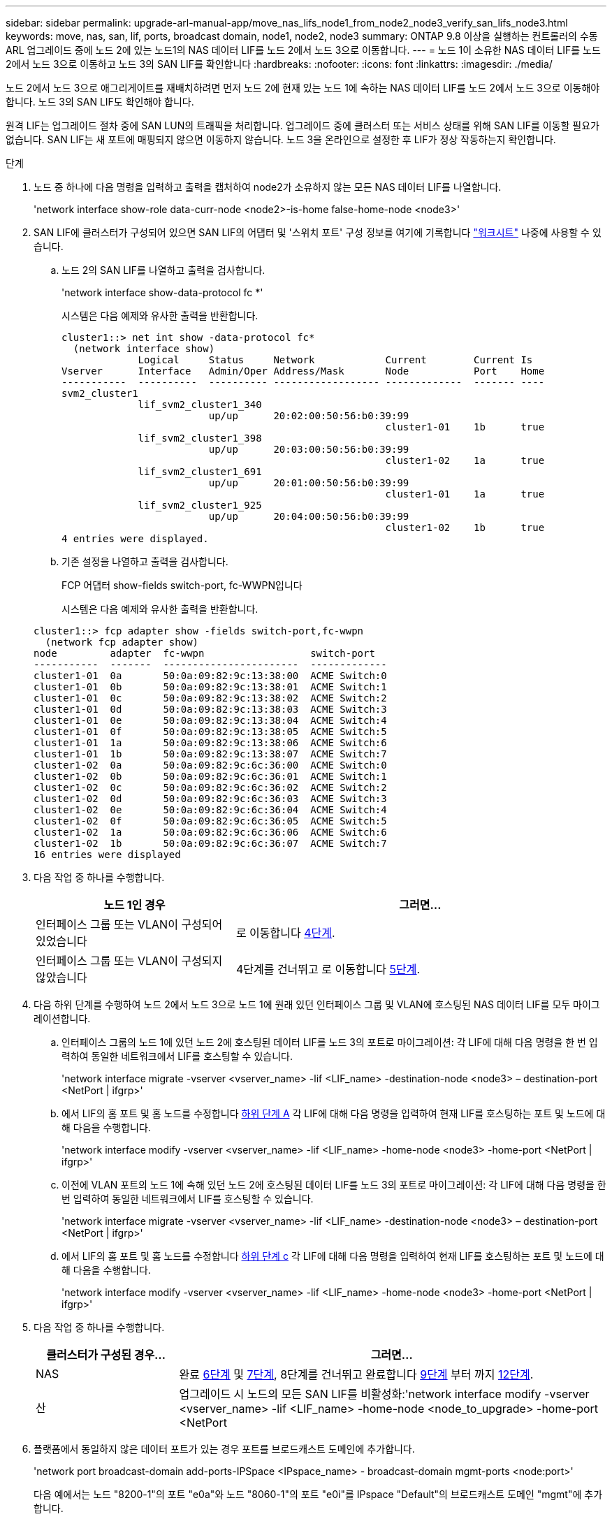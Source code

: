---
sidebar: sidebar 
permalink: upgrade-arl-manual-app/move_nas_lifs_node1_from_node2_node3_verify_san_lifs_node3.html 
keywords: move, nas, san, lif, ports, broadcast domain, node1, node2, node3 
summary: ONTAP 9.8 이상을 실행하는 컨트롤러의 수동 ARL 업그레이드 중에 노드 2에 있는 노드1의 NAS 데이터 LIF를 노드 2에서 노드 3으로 이동합니다. 
---
= 노드 1이 소유한 NAS 데이터 LIF를 노드 2에서 노드 3으로 이동하고 노드 3의 SAN LIF를 확인합니다
:hardbreaks:
:nofooter: 
:icons: font
:linkattrs: 
:imagesdir: ./media/


[role="lead"]
노드 2에서 노드 3으로 애그리게이트를 재배치하려면 먼저 노드 2에 현재 있는 노드 1에 속하는 NAS 데이터 LIF를 노드 2에서 노드 3으로 이동해야 합니다. 노드 3의 SAN LIF도 확인해야 합니다.

원격 LIF는 업그레이드 절차 중에 SAN LUN의 트래픽을 처리합니다. 업그레이드 중에 클러스터 또는 서비스 상태를 위해 SAN LIF를 이동할 필요가 없습니다. SAN LIF는 새 포트에 매핑되지 않으면 이동하지 않습니다. 노드 3을 온라인으로 설정한 후 LIF가 정상 작동하는지 확인합니다.

.단계
. [[step1]] 노드 중 하나에 다음 명령을 입력하고 출력을 캡처하여 node2가 소유하지 않는 모든 NAS 데이터 LIF를 나열합니다.
+
'network interface show-role data-curr-node <node2>-is-home false-home-node <node3>'

. [[Worksheet_step2]] SAN LIF에 클러스터가 구성되어 있으면 SAN LIF의 어댑터 및 '스위치 포트' 구성 정보를 여기에 기록합니다 link:worksheet_information_before_moving_san_lifs_node3.html["워크시트"] 나중에 사용할 수 있습니다.
+
.. 노드 2의 SAN LIF를 나열하고 출력을 검사합니다.
+
'network interface show-data-protocol fc *'

+
시스템은 다음 예제와 유사한 출력을 반환합니다.

+
[listing]
----
cluster1::> net int show -data-protocol fc*
  (network interface show)
             Logical     Status     Network            Current        Current Is
Vserver      Interface   Admin/Oper Address/Mask       Node           Port    Home
-----------  ----------  ---------- ------------------ -------------  ------- ----
svm2_cluster1
             lif_svm2_cluster1_340
                         up/up      20:02:00:50:56:b0:39:99
                                                       cluster1-01    1b      true
             lif_svm2_cluster1_398
                         up/up      20:03:00:50:56:b0:39:99
                                                       cluster1-02    1a      true
             lif_svm2_cluster1_691
                         up/up      20:01:00:50:56:b0:39:99
                                                       cluster1-01    1a      true
             lif_svm2_cluster1_925
                         up/up      20:04:00:50:56:b0:39:99
                                                       cluster1-02    1b      true
4 entries were displayed.
----
.. 기존 설정을 나열하고 출력을 검사합니다.
+
FCP 어댑터 show-fields switch-port, fc-WWPN입니다

+
시스템은 다음 예제와 유사한 출력을 반환합니다.

+
[listing]
----
cluster1::> fcp adapter show -fields switch-port,fc-wwpn
  (network fcp adapter show)
node         adapter  fc-wwpn                  switch-port
-----------  -------  -----------------------  -------------
cluster1-01  0a       50:0a:09:82:9c:13:38:00  ACME Switch:0
cluster1-01  0b       50:0a:09:82:9c:13:38:01  ACME Switch:1
cluster1-01  0c       50:0a:09:82:9c:13:38:02  ACME Switch:2
cluster1-01  0d       50:0a:09:82:9c:13:38:03  ACME Switch:3
cluster1-01  0e       50:0a:09:82:9c:13:38:04  ACME Switch:4
cluster1-01  0f       50:0a:09:82:9c:13:38:05  ACME Switch:5
cluster1-01  1a       50:0a:09:82:9c:13:38:06  ACME Switch:6
cluster1-01  1b       50:0a:09:82:9c:13:38:07  ACME Switch:7
cluster1-02  0a       50:0a:09:82:9c:6c:36:00  ACME Switch:0
cluster1-02  0b       50:0a:09:82:9c:6c:36:01  ACME Switch:1
cluster1-02  0c       50:0a:09:82:9c:6c:36:02  ACME Switch:2
cluster1-02  0d       50:0a:09:82:9c:6c:36:03  ACME Switch:3
cluster1-02  0e       50:0a:09:82:9c:6c:36:04  ACME Switch:4
cluster1-02  0f       50:0a:09:82:9c:6c:36:05  ACME Switch:5
cluster1-02  1a       50:0a:09:82:9c:6c:36:06  ACME Switch:6
cluster1-02  1b       50:0a:09:82:9c:6c:36:07  ACME Switch:7
16 entries were displayed
----


. [[step3]] 다음 작업 중 하나를 수행합니다.
+
[cols="35,65"]
|===
| 노드 1인 경우 | 그러면... 


| 인터페이스 그룹 또는 VLAN이 구성되어 있었습니다 | 로 이동합니다 <<man_lif_verify_3_step3,4단계>>. 


| 인터페이스 그룹 또는 VLAN이 구성되지 않았습니다 | 4단계를 건너뛰고 로 이동합니다 <<man_lif_verify_3_step4,5단계>>. 
|===
. [[man_lif_verify_3_step3]] 다음 하위 단계를 수행하여 노드 2에서 노드 3으로 노드 1에 원래 있던 인터페이스 그룹 및 VLAN에 호스팅된 NAS 데이터 LIF를 모두 마이그레이션합니다.
+
.. [[man_lif_verify_3_substa]] 인터페이스 그룹의 노드 1에 있던 노드 2에 호스팅된 데이터 LIF를 노드 3의 포트로 마이그레이션: 각 LIF에 대해 다음 명령을 한 번 입력하여 동일한 네트워크에서 LIF를 호스팅할 수 있습니다.
+
'network interface migrate -vserver <vserver_name> -lif <LIF_name> -destination-node <node3> – destination-port <NetPort | ifgrp>'

.. 에서 LIF의 홈 포트 및 홈 노드를 수정합니다 <<man_lif_verify_3_substepa,하위 단계 A>> 각 LIF에 대해 다음 명령을 입력하여 현재 LIF를 호스팅하는 포트 및 노드에 대해 다음을 수행합니다.
+
'network interface modify -vserver <vserver_name> -lif <LIF_name> -home-node <node3> -home-port <NetPort | ifgrp>'

.. [[man_lif_verify_3_substeepc]] 이전에 VLAN 포트의 노드 1에 속해 있던 노드 2에 호스팅된 데이터 LIF를 노드 3의 포트로 마이그레이션: 각 LIF에 대해 다음 명령을 한 번 입력하여 동일한 네트워크에서 LIF를 호스팅할 수 있습니다.
+
'network interface migrate -vserver <vserver_name> -lif <LIF_name> -destination-node <node3> – destination-port <NetPort | ifgrp>'

.. 에서 LIF의 홈 포트 및 홈 노드를 수정합니다 <<man_lif_verify_3_substepc,하위 단계 c>> 각 LIF에 대해 다음 명령을 입력하여 현재 LIF를 호스팅하는 포트 및 노드에 대해 다음을 수행합니다.
+
'network interface modify -vserver <vserver_name> -lif <LIF_name> -home-node <node3> -home-port <NetPort | ifgrp>'



. [[man_lif_verify_3_step4]] 다음 작업 중 하나를 수행합니다.
+
[cols="25,75"]
|===
| 클러스터가 구성된 경우... | 그러면... 


| NAS | 완료 <<man_lif_verify_3_step5,6단계>> 및 <<man_lif_verify_3_step6,7단계>>, 8단계를 건너뛰고 완료합니다 <<man_lif_verify_3_step8,9단계>> 부터 까지 <<man_lif_verify_3_step11,12단계>>. 


| 산 | 업그레이드 시 노드의 모든 SAN LIF를 비활성화:'network interface modify -vserver <vserver_name> -lif <LIF_name> -home-node <node_to_upgrade> -home-port <NetPort|ifgrp> -status-admin down' 
|===
. [[man_lif_verify_3_step5]] 플랫폼에서 동일하지 않은 데이터 포트가 있는 경우 포트를 브로드캐스트 도메인에 추가합니다.
+
'network port broadcast-domain add-ports-IPSpace <IPspace_name> - broadcast-domain mgmt-ports <node:port>'

+
다음 예에서는 노드 "8200-1"의 포트 "e0a"와 노드 "8060-1"의 포트 "e0i"를 IPspace "Default"의 브로드캐스트 도메인 "mgmt"에 추가합니다.

+
[listing]
----
cluster::> network port broadcast-domain add-ports -ipspace Default -broadcast-domain mgmt -ports 8200-1:e0a, 8060-1:e0i
----
. [[man_lif_verify_3_step6]] 각 LIF에 대해 다음 명령을 한 번 입력하여 각 NAS 데이터 LIF를 노드 3으로 마이그레이션합니다.
+
'network interface migrate -vserver <vserver_name> -lif <LIF_name> -destination-node <node3> -destination-port <NetPort | ifgrp>'

. [[man_lif_verify_3_step7]] 데이터 마이그레이션이 영구한지 확인합니다.
+
'network interface modify -vserver <vserver_name> -lif <LIF_name> -home-port <NetPort | ifgrp> -home-node <node3>'

. [[man_lif_verify_3_step8]] SAN LIF가 노드 3의 올바른 포트에 있는지 확인합니다.
+
.. 다음 명령을 입력하고 출력을 검사합니다.
+
'network interface show-data-protocol iscsi | fcp-home-node <node3>'

+
시스템은 다음 예제와 유사한 출력을 반환합니다.

+
[listing]
----
cluster::> net int show -data-protocol iscsi|fcp -home-node node3
              Logical     Status      Network             Current        Current  Is
 Vserver      Interface   Admin/Oper  Address/Mask        Node           Port     Home
 -----------  ----------  ----------  ------------------  -------------  -------  ----
 vs0
              a0a         up/down     10.63.0.53/24       node3          a0a      true
              data1       up/up       10.63.0.50/18       node3          e0c      true
              rads1       up/up       10.63.0.51/18       node3          e1a      true
              rads2       up/down     10.63.0.52/24       node3          e1b      true
 vs1
              lif1        up/up       172.17.176.120/24   node3          e0c      true
              lif2        up/up       172.17.176.121/24   node3          e1a      true
----
.. 새 및 '어댑터' 및 '스위치 포트' 구성이 올바른지 확인하려면 FCP adapter show 명령의 출력과 의 워크시트에 기록한 구성 정보를 비교합니다 <<worksheet_step2,2단계>>.
+
노드 3의 새로운 SAN LIF 구성을 나열합니다.

+
FCP 어댑터 show-fields switch-port, fc-WWPN입니다

+
시스템은 다음 예제와 유사한 출력을 반환합니다.

+
[listing]
----
cluster1::> fcp adapter show -fields switch-port,fc-wwpn
  (network fcp adapter show)
node        adapter fc-wwpn                 switch-port
----------- ------- ----------------------- -------------
cluster1-01 0a      50:0a:09:82:9c:13:38:00 ACME Switch:0
cluster1-01 0b      50:0a:09:82:9c:13:38:01 ACME Switch:1
cluster1-01 0c      50:0a:09:82:9c:13:38:02 ACME Switch:2
cluster1-01 0d      50:0a:09:82:9c:13:38:03 ACME Switch:3
cluster1-01 0e      50:0a:09:82:9c:13:38:04 ACME Switch:4
cluster1-01 0f      50:0a:09:82:9c:13:38:05 ACME Switch:5
cluster1-01 1a      50:0a:09:82:9c:13:38:06 ACME Switch:6
cluster1-01 1b      50:0a:09:82:9c:13:38:07 ACME Switch:7
cluster1-02 0a      50:0a:09:82:9c:6c:36:00 ACME Switch:0
cluster1-02 0b      50:0a:09:82:9c:6c:36:01 ACME Switch:1
cluster1-02 0c      50:0a:09:82:9c:6c:36:02 ACME Switch:2
cluster1-02 0d      50:0a:09:82:9c:6c:36:03 ACME Switch:3
cluster1-02 0e      50:0a:09:82:9c:6c:36:04 ACME Switch:4
cluster1-02 0f      50:0a:09:82:9c:6c:36:05 ACME Switch:5
cluster1-02 1a      50:0a:09:82:9c:6c:36:06 ACME Switch:6
cluster1-02 1b      50:0a:09:82:9c:6c:36:07 ACME Switch:7
16 entries were displayed
----
+

NOTE: 새 구성의 SAN LIF가 동일한 '스위치 포트'에 아직 연결된 어댑터에 있지 않으면 노드를 재부팅할 때 시스템이 중단될 수 있습니다.

.. 노드 3에 노드 1에 없는 포트에 있거나 다른 포트에 매핑해야 하는 SAN LIF 그룹 또는 SAN LIF가 있는 경우 다음 하위 단계를 완료하여 노드 3의 적절한 포트로 LIF를 이동합니다.
+
... LIF 상태를 "아래쪽"으로 설정합니다.
+
'network interface modify -vserver <vserver_name> -lif <LIF_name> -status -admin down'

... 포트 세트에서 LIF를 제거합니다.
+
' remove-vserver <vserver_name> - 포트셋 <포트셋_이름> -포트-이름 <포트_이름>'

... 다음 명령 중 하나를 입력합니다.
+
**** 단일 LIF 이동:
+
'network interface modify -vserver <vserver_name> -lif <LIF_name> -home-port <new_home_port>'

**** 존재하지 않거나 잘못된 단일 포트에 있는 모든 LIF를 새 포트로 이동:
+
'network interface modify {-home-port <port_on_node1>-home-node <node1>-role data} - home-port <new_home_port_on_node3>'

**** 포트 세트에 LIF를 다시 추가합니다.
+
'<add-vserver_name> - 포트셋 <포트셋_이름> -포트-이름 <포트_이름>'

+

NOTE: SAN LIF를 원래 포트와 동일한 링크 속도를 가진 포트로 이동해야 합니다.







. 모든 LIF의 상태를 "Up"으로 수정하여 LIF가 노드에서 트래픽을 수락 및 전송할 수 있도록 합니다.
+
'network interface modify -home-port <port_name> -home-node <node3> -lif data-status-admin up'

. 두 노드 중 하나에서 다음 명령을 입력하고 출력을 검사하여 LIF가 올바른 포트로 이동되었으며, LIF가 두 노드 중 하나에 다음 명령을 입력하고 출력을 검사하여 "Up" 상태인지 확인하십시오.
+
'network interface show-home-node <node3> - role data'

. [[man_lif_verify_3_step11]]LIF가 다운된 경우 각 LIF에 대해 다음 명령을 한 번 입력하여 LIF의 관리 상태를 "Up"으로 설정하십시오.
+
'network interface modify -vserver <vserver_name> -lif <LIF_name> -status -admin up'

. 노드 1의 경우 업그레이드 후 AutoSupport 메시지를 NetApp에 보냅니다.
+
'system node AutoSupport invoke -node <node3> -type all-message "node1이 <platform_old>에서 <platform_new>로 업그레이드되었습니다.


